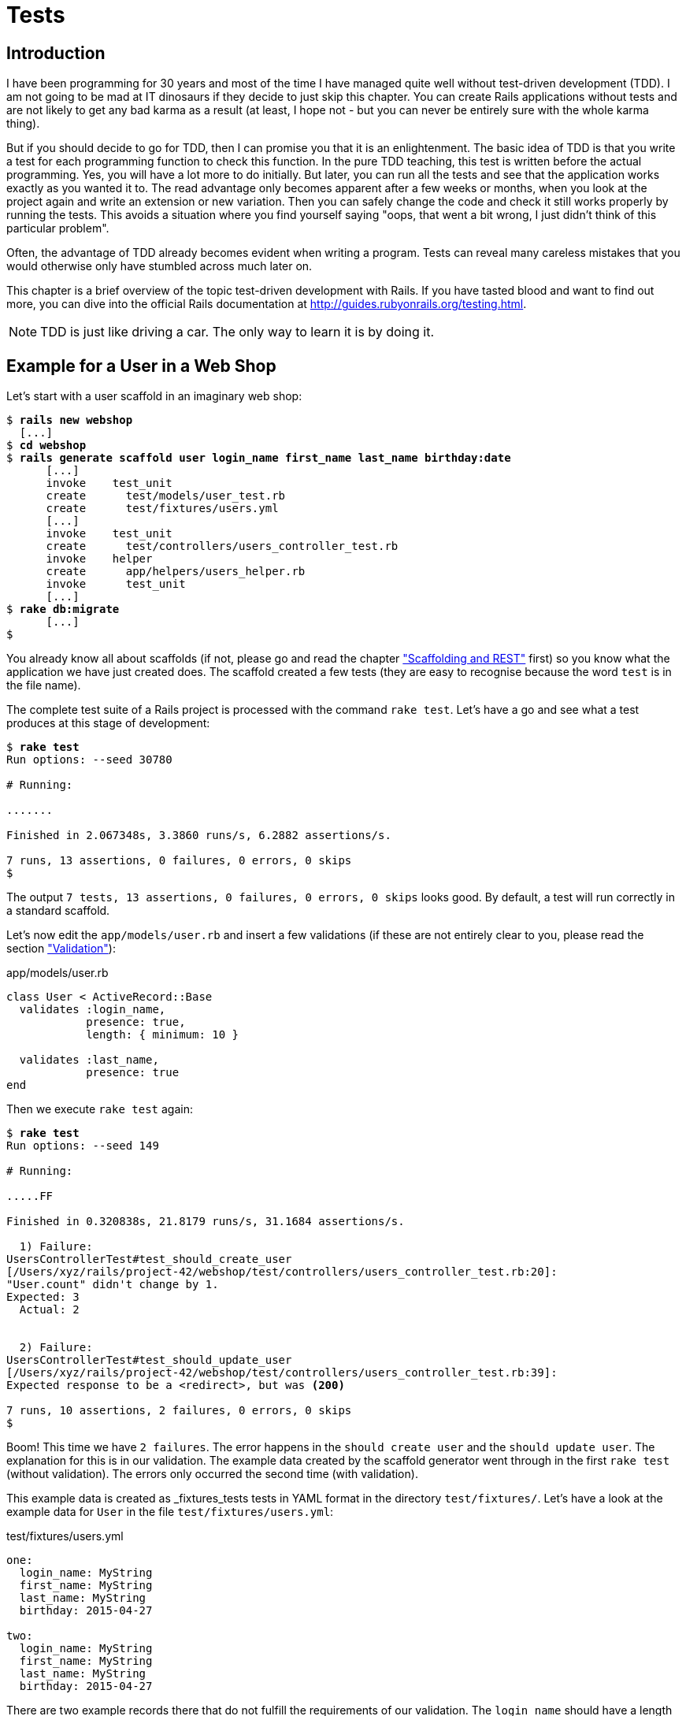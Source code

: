 [[tests]]
= Tests

[[introduction]]
== Introduction

I have been programming for 30 years and most of the time I have managed
quite well without test-driven development (TDD). I am not going to be
mad at IT dinosaurs if they decide to just skip this chapter. You can
create Rails applications without tests and are not likely to get any
bad karma as a result (at least, I hope not - but you can never be
entirely sure with the whole karma thing).

But if you should decide to go for TDD, then I can promise you that it
is an enlightenment. The basic idea of TDD is that you write a test for
each programming function to check this function. In the pure TDD
teaching, this test is written before the actual programming. Yes, you
will have a lot more to do initially. But later, you can run all the
tests and see that the application works exactly as you wanted it to.
The read advantage only becomes apparent after a few weeks or months,
when you look at the project again and write an extension or new
variation. Then you can safely change the code and check it still works
properly by running the tests. This avoids a situation where you find
yourself saying "oops, that went a bit wrong, I just didn’t think of
this particular problem".

Often, the advantage of TDD already becomes evident when writing a
program. Tests can reveal many careless mistakes that you would
otherwise only have stumbled across much later on.

This chapter is a brief overview of the topic test-driven development
with Rails. If you have tasted blood and want to find out more, you can
dive into the official Rails documentation at
http://guides.rubyonrails.org/testing.html.

NOTE: TDD is just like driving a car. The only way to learn it is by doing it.

[[example-for-a-user-in-a-web-shop]]
== Example for a User in a Web Shop

Let’s start with a user scaffold in an imaginary web shop:

[subs=+quotes]
----
$ **rails new webshop**
  [...]
$ **cd webshop**
$ **rails generate scaffold user login_name first_name last_name birthday:date**
      [...]
      invoke    test_unit
      create      test/models/user_test.rb
      create      test/fixtures/users.yml
      [...]
      invoke    test_unit
      create      test/controllers/users_controller_test.rb
      invoke    helper
      create      app/helpers/users_helper.rb
      invoke      test_unit
      [...]
$ **rake db:migrate**
      [...]
$
----

You already know all about scaffolds (if not, please go and read the chapter
xref:scaffolding-and-rest["Scaffolding and REST"] first)
so you know what the application we have just created does. The scaffold
created a few tests (they are easy to recognise because the word `test`
is in the file name).

The complete test suite of a Rails project is processed with the command
`rake test`. Let’s have a go and see what a test produces at this stage
of development:

[subs=+quotes]
----
$ **rake test**
Run options: --seed 30780

# Running:

.......

Finished in 2.067348s, 3.3860 runs/s, 6.2882 assertions/s.

7 runs, 13 assertions, 0 failures, 0 errors, 0 skips
$
----

The output `7 tests, 13 assertions, 0 failures, 0 errors, 0     skips` looks
good. By default, a test will run correctly in a standard scaffold.

Let’s now edit the `app/models/user.rb` and insert a few validations (if
these are not entirely clear to you, please read the section
xref:validation["Validation"]):

[source,ruby]
.app/models/user.rb
----
class User < ActiveRecord::Base
  validates :login_name,
            presence: true,
            length: { minimum: 10 }

  validates :last_name,
            presence: true
end
----

Then we execute `rake test` again:

[subs=+quotes]
----
$ **rake test**
Run options: --seed 149

# Running:

.....FF

Finished in 0.320838s, 21.8179 runs/s, 31.1684 assertions/s.

  1) Failure:
UsersControllerTest#test_should_create_user
[/Users/xyz/rails/project-42/webshop/test/controllers/users_controller_test.rb:20]:
"User.count" didn't change by 1.
Expected: 3
  Actual: 2


  2) Failure:
UsersControllerTest#test_should_update_user
[/Users/xyz/rails/project-42/webshop/test/controllers/users_controller_test.rb:39]:
Expected response to be a <redirect>, but was <200>

7 runs, 10 assertions, 2 failures, 0 errors, 0 skips
$
----

Boom! This time we have `2 failures`. The error happens in the
`should create user` and the `should update user`. The
explanation for this is in our validation. The example data created by
the scaffold generator went through in the first `rake test` (without
validation). The errors only occurred the second time (with validation).

This example data is created as _fixtures_tests tests
in YAML format in the directory `test/fixtures/`. Let’s have a look at
the example data for `User` in the file `test/fixtures/users.yml`:

[source,yaml]
.test/fixtures/users.yml
----
one:
  login_name: MyString
  first_name: MyString
  last_name: MyString
  birthday: 2015-04-27

two:
  login_name: MyString
  first_name: MyString
  last_name: MyString
  birthday: 2015-04-27
----

There are two example records there that do not fulfill the requirements
of our validation. The `login_name` should have a length of at least 10.
Let’s change the `login_name` in `test/fixtures/users.yml` accordingly:

[source,yaml]
.test/fixtures/users.yml
----
one:
  login_name: MyString12
  first_name: MyString
  last_name: MyString
  birthday: 2015-04-27

two:
  login_name: MyString12
  first_name: MyString
  last_name: MyString
  birthday: 2015-04-27
----

Now, a `rake test` completes without any errors again:

[subs=+quotes]
----
$ **rake test**
Run options: --seed 3341

# Running:

.......

Finished in 0.326051s, 21.4690 runs/s, 39.8711 assertions/s.

7 runs, 13 assertions, 0 failures, 0 errors, 0 skips
$
----

We now know that valid data has to be contained in the
`test/fixtures/users.yml` so that the standard test created via scaffold
will succeed. But nothing more. We now change the
`test/fixtures/users.yml` to a minimum (for example, we do not need a
`first_name`):

[source,yaml]
.test/fixtures/users.yml
----
one:
  login_name: MyString12
  last_name: Obama

two:
  login_name: MyString12
  last_name: Bush
----

To be on the safe side, let’s do another `rake     test` after making
our changes (you really can’t do that often enough):

[subs=+quotes]
----
$ **rake test**

# Running:

.......

Finished in 0.336391s, 20.8091 runs/s, 38.6455 assertions/s.

7 runs, 13 assertions, 0 failures, 0 errors, 0 skips
$
----

IMPORTANT: All fixtures are loaded into the database when a test is started. You
           need to keep this in mind for your test, especially if you use
           `uniqueness` in your validation.

[[functional-tests]]
=== Functional Tests

Let’s take a closer look at the point where the original errors
occurred:

[subs=+quotes]
----
  1) Failure:
UsersControllerTest#test_should_create_user
[/Users/xyz/rails/project-42/webshop/test/controllers/users_controller_test.rb:20]:
"User.count" didn't change by 1.
Expected: 3
  Actual: 2


  2) Failure:
UsersControllerTest#test_should_update_user
[/Users/xyz/rails/project-42/webshop/test/controllers/users_controller_test.rb:39]:
Expected response to be a <redirect>, but was <200>
----

In the `UsersControllerTest` the User could not be created nor changed.
The controller tests are located in the directory `test/functional/`.
Let’s now take a good look at the file
`test/controllers/users_controller_test.rb`

[source,ruby]
.test/controllers/users_controller_test.rb
----
require 'test_helper'

class UsersControllerTest < ActionController::TestCase
  setup do
    @user = users(:one)
  end

  test "should get index" do
    get :index
    assert_response :success
    assert_not_nil assigns(:users)
  end

  test "should get new" do
    get :new
    assert_response :success
  end

  test "should create user" do
    assert_difference('User.count') do
      post :create, user: { birthday: @user.birthday, first_name:
      @user.first_name, last_name: @user.last_name, login_name:
      @user.login_name }
    end

    assert_redirected_to user_path(assigns(:user))
  end

  test "should show user" do
    get :show, id: @user
    assert_response :success
  end

  test "should get edit" do
    get :edit, id: @user
    assert_response :success
  end

  test "should update user" do
    patch :update, id: @user, user: { birthday: @user.birthday, first_name:
    @user.first_name, last_name: @user.last_name, login_name: @user.login_name
    }
    assert_redirected_to user_path(assigns(:user))
  end

  test "should destroy user" do
    assert_difference('User.count', -1) do
      delete :destroy, id: @user
    end

    assert_redirected_to users_path
  end
end
----

At the beginning, we find a `setup` instruction:

[source,ruby]
----
setup do
  @user = users(:one)
end
----

These three lines of code mean that for the start of each individual
test, an instance `@user` with the data of the item `one` from the file
`test/fixtures/users.yml` is created. setup is a predefined callback
that - if present - is started by Rails before each test. The opposite
of setup is teardown. A teardown - if present - is called automatically
after each test.

NOTE: For every test (in other words, at each run of `rake test`), a
      fresh and therefore empty test database is created automatically. This
      is a different database than the one that you access by default via
      `rails console` (that is the development database). The databases are
      defined in the configuration file `config/database.yml`. If you want to
      do debugging, you can access the test database with
      `rails console test`.

This functional test then tests various web page functions. First,
accessing the index page:

[source,ruby]
----
test "should get index" do
  get :index
  assert_response :success
  assert_not_nil assigns(:users)
end
----

The command `get :index` accesses the page `/users`.
`assert_response :success` means that the page was delivered. The line
`assert_not_nil assigns(:users)` ensures that the controller does not
pass the instance variable `@users` to the view with the value `nil`
(`setup` ensures that there is already an entry in the database).

IMPORTANT: The symbol `:users` is used here to make sure that `@users` in the
           controller class to be tested is used, not `@users` in the test class
           itself.

Let’s look more closely at the two problems from earlier. First,
`should create user`:

[source,ruby]
----
test "should create user" do
  assert_difference('User.count') do
    post :create, user: { birthday: @user.birthday, first_name:
    @user.first_name, last_name: @user.last_name, login_name: @user.login_name
    }
  end

  assert_redirected_to user_path(assigns(:user))
end
----

The block `assert_difference('User.count') do ... end` expects a change
by the code contained within it. `User.count` after should result in +1.

The last line `assert_redirected_to user_path(assigns(:user))` checks if
after the newly created record the redirection to the corresponding view
`show` occurs.

The second error occurred with `should update user`:

[source,ruby]
----
test "should update user" do
  patch :update, id: @user, user: { birthday: @user.birthday, first_name:
  @user.first_name, last_name: @user.last_name, login_name: @user.login_name }
  assert_redirected_to user_path(assigns(:user))
end
----

Here, the record with the `id` of the `@user` record was supposed to be
updated with the attributes of the `@user` record. Then, the `show` view
for this record was again supposed to be displayed. Logically, this test
could not work either, because a) the `@user` record did not exist in
the database and b) it could not be updated as it was not valid.

Without commenting each individual functional test line by line, it is
becoming clear what these tests do: they execute real queries to the Web
interface (or actually to the controllers) and so they can be used for
testing the controllers.

TIP: With `rake test:functionals` you can also run just the functional tests
     in the directory `test/functional/`.

[[unit-tests]]
=== Unit Tests

For testing the validations that we have entered in
`app/models/user.rb`, units tests are more suitable. Unlike the
functional tests, these test only the model, not the controller’s work.

TIP: With `rake test:units`, only the unit tests in the directory
     `test/models/` are executed.

The unit tests are located in the directory `test/models/`. But a look
into the file `test/models/user_test.rb` is rather sobering:

[source,ruby]
.test/models/user_test.rb
----
require 'test_helper'

class UserTest < ActiveSupport::TestCase
  # test "the truth" do
  #   assert true
  # end
end
----

By default, scaffold only writes a commented-out dummy test. That is why
`rake test:units` runs through without any content:

[subs=+quotes]
----
$ **rake test:units**
Run options: --seed 26990

# Running:



Finished in 0.003880s, 0.0000 runs/s, 0.0000 assertions/s.

0 runs, 0 assertions, 0 failures, 0 errors, 0 skips
$
----

A unit test always consists of the following structure:

[source,ruby]
----
test "an assertion" do
  assert something_is_true_or_false
end
----

The word `assert`assert already indicates that we are dealing with an
assertion in this context. If this assertion is `true`, the test will
complete and all is well. If this assertion is `false`, the test fails
and we have an error in the program (you can specify the output of the
error as string at the end of the assert line).

If you have a look around at http://guides.rubyonrails.org/testing.html
then you will see that there are some other `assert` variations. Here
are a few examples:

* `assert( boolean, [msg] )`
* `assert_equal( obj1, obj2, [msg] )`
* `assert_not_equal( obj1, obj2, [msg] )`
* `assert_same( obj1, obj2, [msg] )`
* `assert_not_same( obj1, obj2, [msg] )`
* `assert_nil( obj, [msg] )`
* `assert_not_nil( obj, [msg] )`
* `assert_match( regexp, string , [msg] )`
* `assert_no_match( regexp, string , [msg] )`

Let’s breathe some life into the first test in the
`test/unit/user_test.rb`:

[source,ruby]
.test/unit/user_test.rb
----
require 'test_helper'

class UserTest < ActiveSupport::TestCase
  test 'a user with no attributes is not valid' do
    user = User.new
    assert_not user.save, 'Saved a user with no attributes.'
  end
end
----

This test checks if a newly created User that does not contain any data
is valid (it should not).

So a `rake test:units` then completes immediately:

[subs=+quotes]
----
$ **rake test:units**
Run options: --seed 43319

# Running:

.

Finished in 0.043224s, 23.1353 runs/s, 23.1353 assertions/s.

1 runs, 1 assertions, 0 failures, 0 errors, 0 skips
----

Now we integrate two asserts in a test to check if the two fixture
entries in the `test/fixtures/users.yml` are really valid:

[source,ruby]
----
require 'test_helper'

class UserTest < ActiveSupport::TestCase
  test 'an empty user is not valid' do
    assert !User.new.valid?, 'Saved an empty user.'
  end

  test "the two fixture users are valid" do
    assert User.new(last_name: users(:one).last_name, login_name:
    users(:one).login_name ).valid?, 'First fixture is not valid.'
    assert User.new(last_name: users(:two).last_name, login_name:
    users(:two).login_name ).valid?, 'Second fixture is not valid.'
  end
end
----

Then once more a `rake test:units`:

[subs=+quotes]
----
$ **rake test:units**
Run options: --seed 11674

# Running:

..

Finished in 0.048212s, 41.4834 runs/s, 62.2252 assertions/s.

2 runs, 3 assertions, 0 failures, 0 errors, 0 skips
----

[[fixtures]]
== Fixtures

With _fixtures_ you can generate example data for tests. The default
format for this is YAML. The files for this can be found in the
directory `test/fixtures/` and are automatically created with
`rails generate scaffold`. But of course you can also define your own
files. All fixtures are loaded anew into the test database by default
with every test.

Examples for alternative formats (e.g. CSV) can be found at
http://api.rubyonrails.org/classes/ActiveRecord/Fixtures.html[api.rubyonrails.org/classes/ActiveRecord/Fixtures.html].

[[static-fixtures]]
=== Static Fixtures

The simplest variant for fixtures is static data. The fixture for `User`
used in xref:example-for-a-user-in-a-web-shop["Example for a
User in a Web Shop"] statically looks as follows:

[source,yaml]
.test/fixtures/users.yml
----
one:
  login_name: barak.obama
  last_name: Obama

two:
  login_name: george.w.bush
  last_name: Bush
----

You simple write the data in YAML format into the corresponding file.

[[fixtures-with-erb]]
=== Fixtures with ERB

Static YAML fixtures are sometimes too unintelligent. In these cases,
you can work with ERB.

If we want to dynamically enter today’s day 20 years ago for the
birthdays, then we can simply do it with ERB in
`test/fixtures/users.yml`

[source,yaml]
.test/fixtures/users.yml
----
one:
  login_name: barak.obama
  last_name: Obama
  birthday: <%= 20.years.ago.to_s(:db) %>

two:
  login_name: george.w.bush
  last_name: Bush
  birthday: <%= 20.years.ago.to_s(:db) %>
----

[[integration-tests]]
== Integration Tests

Integration tests are tests that work like functional tests but can go
over several controllers and additionally analyze the content of a
generated view. So you can use them to recreate complex workflows within
the Rails application. As an example, we will write an integration test
that tries to create a new user via the Web GUI, but omits the
`login_name` and consequently gets corresponding flash error messages.

A `rake generate scaffold` generates unit and functional tests, but not
integration tests. You can either do this manually in the directory
`test/integration/` or more comfortably with
`rails generate integration_test`. So let’s create an integration test:

[subs=+quotes]
----
$ **rails generate integration_test invalid_new_user_workflow**
      invoke  test_unitrtd
      create    test/integration/invalid_new_user_workflow_test.rb
$
----

We now populate this file
`test/integration/invalid_new_user_workflow_test.rb` with the following
test:

[source,ruby]
.test/integration/invalid_new_user_workflow_test.rb
----
require 'test_helper'

class InvalidNewUserWorkflowTest < ActionDispatch::IntegrationTest
  fixtures :all

  test 'try to create a new empty user and check for flash error messages' do
    get '/users/new'
    assert_response :success

    post_via_redirect "/users", user: {:last_name => users(:one).last_name}
    assert_equal '/users', path
    assert_select 'li', "Login name can't be blank"
    assert_select 'li', "Login name is too short (minimum is 10 characters)"
  end
end
----

The magic of the integration test lies amongst others in the method
`post_via_redirect`, with which you can carry on after a post in the
test. This method is only available within an integration test.

All integration tests can be executed with `rake test:integration`.
Let’s have a go:

[subs=+quotes]
----
$ **rake test:integration**
Run options: --seed 47618

# Running:

.

Finished in 0.278271s, 3.5936 runs/s, 14.3745 assertions/s.

1 runs, 4 assertions, 0 failures, 0 errors, 0 skips
$
----

The example clearly shows that you can program much without manually
using a web browser to try it out. Once you have written a test for the
corresponding workflow, you can rely in future on the fact that it will
run through and you don’t have to try it out manually in the browser as
well.

[[rake-stats]]
== rake stats

rake stats With `rake stats` you get an overview of your Rails project.
For our example, it looks like this:

[subs=+quotes]
----
$ **rake stats**
+-------------------+-------+-------+---------+---------+-----+-------+
| Name              | Lines |   LOC | Classes | Methods | M/C | LOC/M |
+-------------------+-------+-------+---------+---------+-----+-------+
| Controllers       |    79 |    53 |       2 |       9 |   4 |     3 |
| Helpers           |     4 |     4 |       0 |       0 |   0 |     0 |
| Models            |     8 |     7 |       1 |       0 |   0 |     0 |
| Mailers           |     0 |     0 |       0 |       0 |   0 |     0 |
| Javascripts       |    19 |     0 |       0 |       0 |   0 |     0 |
| Libraries         |     0 |     0 |       0 |       0 |   0 |     0 |
| Controller tests  |    49 |    39 |       1 |       0 |   0 |     0 |
| Helper tests      |     0 |     0 |       0 |       0 |   0 |     0 |
| Model tests       |    12 |    10 |       1 |       0 |   0 |     0 |
| Mailer tests      |     0 |     0 |       0 |       0 |   0 |     0 |
| Integration tests |    15 |    12 |       1 |       0 |   0 |     0 |
+-------------------+-------+-------+---------+---------+-----+-------+
| Total             |   186 |   125 |       6 |       9 |   1 |    11 |
+-------------------+-------+-------+---------+---------+-----+-------+
  Code LOC: 64     Test LOC: 61     Code to Test Ratio: 1:1.0
$
----

In this project, we have a total of 64 LOC (Lines Of Code) in the
controllers, helpers and models. Plus we have a total of 65 LOC for
tests. This gives us a test relation of 1:1.0, which should be the
principal objective. Logically, this does not say anything about the
quality of tests.

[[more-on-testing]]
== More on Testing

The most important link on the topic testing is surely the URL
http://guides.rubyonrails.org/testing.html. There you will also find
several good examples on this topic. Otherwise, Railscasts
(http://railscasts.com/episodes?utf8=%E2%9C%93&search=test) offers a few
good screencasts on this topic.

No other topic is the subject of much discussion in the Rails community
as the topic testing. There are very many alternative test tools. One
very popular one is RSpec (see http://rspec.info/). I am deliberately
not going to discuss these alternatives here, because this book is
mainly about helping you understand Rails, not the thousands of extra
tools with which you can build your personal Rails development
environment.
